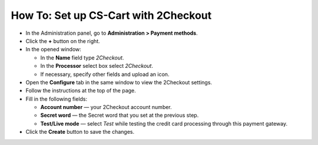 *************************************
How To: Set up CS-Cart with 2Checkout
*************************************

*   In the Administration panel, go to **Administration > Payment methods**.
*   Click the **+** button on the right.
*   In the opened window:

    *   In the **Name** field type *2Checkout*.
    *   In the **Processor** select box select *2Checkout*.
    *   If necessary, specify other fields and upload an icon.

*   Open the **Configure** tab in the same window to view the 2Checkout settings.
*   Follow the instructions at the top of the page.
*   Fill in the following fields:

    *   **Account number** — your 2Checkout account number.
    *   **Secret word** — the Secret word that you set at the previous step.
    *   **Test/Live mode** — select *Test* while testing the credit card processing through this payment gateway.

*   Click the **Create** button to save the changes.

.. image:: img/2checkout.png
    :align: center
    :alt: 2checkout
